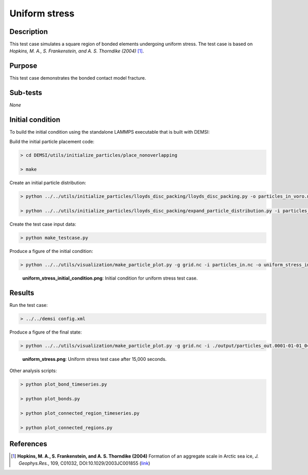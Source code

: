 Uniform stress
==============

Description
-----------

This test case simulates a square region of bonded elements undergoing
uniform stress. The test case is based on *Hopkins, M. A., S. Frankenstein, and A. S. Thorndike (2004)* [#Hopkins04]_.

Purpose
-------

This test case demonstrates the bonded contact model fracture.

Sub-tests
---------

*None*

Initial condition
-----------------

To build the initial condition using the standalone LAMMPS executable that is built with DEMSI:

Build the initial particle placement code:

.. code::

   > cd DEMSI/utils/initialize_particles/place_nonoverlapping

   > make

Create an initial particle distribution:

.. code::

   > python ../../utils/initialize_particles/lloyds_disc_packing/lloyds_disc_packing.py -o particles_in_voro.nc -v ${DEMSI_VORO_EXE} --x0 0.0 --x1 100000.0 --y0 0.0 --y1 100000.0 --r0 3000.0 --r1 5000.0

   > python ../../utils/initialize_particles/lloyds_disc_packing/expand_particle_distribution.py -i particles_in_voro.nc -o particles_in_expand.nc --dx 1000000 --dy 1000000

Create the test case input data:

.. code::

   > python make_testcase.py

Produce a figure of the initial condition:

.. code::

   > python ../../utils/visualization/make_particle_plot.py -g grid.nc -i particles_in.nc -o uniform_stress_initial_condition.png --removeticks -t

.. figure:: https://i.imgur.com/NyERn1x.png
   :width: 80%

   **uniform_stress_initial_condition.png**: Initial condition for
   uniform stress test case.

Results
-------

Run the test case:

.. code::

   > ../../demsi config.xml

Produce a figure of the final state:

.. code::

    > python ../../utils/visualization/make_particle_plot.py -g grid.nc -i ./output/particles_out.0001-01-01_04:10:00.nc -o uniform_stress.png --removeticks

.. figure:: https://i.imgur.com/YDdSBpw.png
   :width: 80%

   **uniform_stress.png**: Uniform stress test case after 15,000 seconds.

Other analysis scripts:

.. code::

   > python plot_bond_timeseries.py

   > python plot_bonds.py

   > python plot_connected_region_timeseries.py

   > python plot_connected_regions.py

References
----------

.. [#Hopkins04] **Hopkins, M. A., S. Frankenstein, and A. S. Thorndike (2004)** Formation of an aggregate scale in Arctic sea ice, *J. Geophys.Res.*, 109, C01032, DOI:10.1029/2003JC001855 (`link <https://doi.org/10.1029/2003JC001855>`_)

